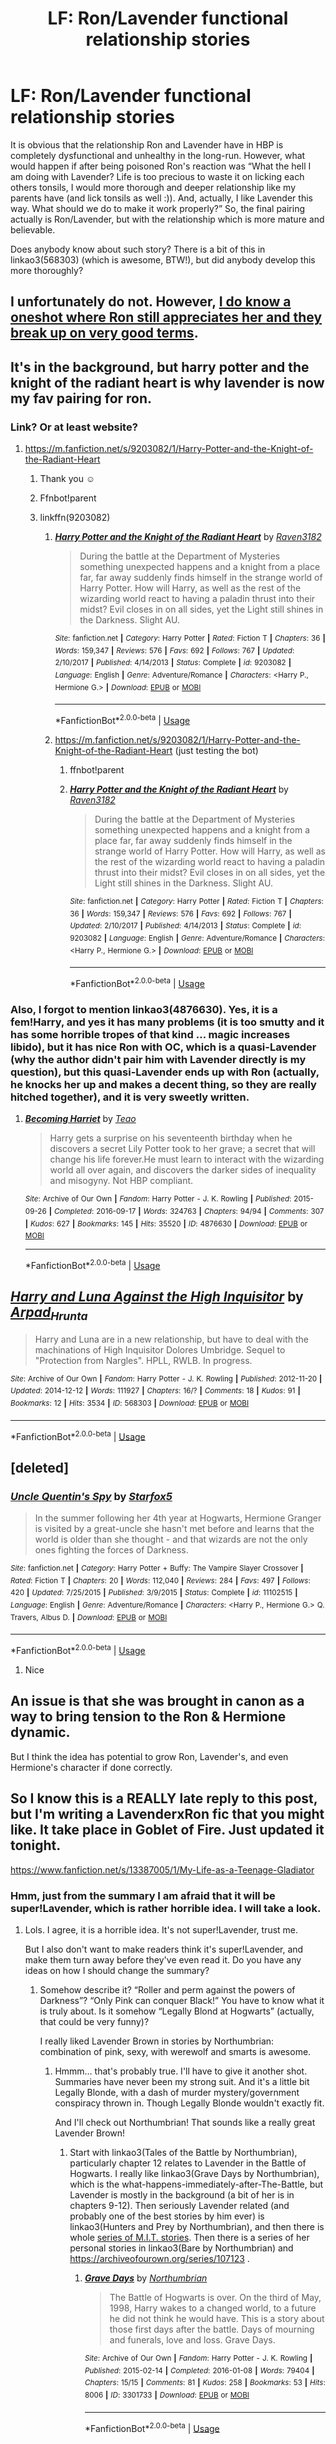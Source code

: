 #+TITLE: LF: Ron/Lavender functional relationship stories

* LF: Ron/Lavender functional relationship stories
:PROPERTIES:
:Author: ceplma
:Score: 8
:DateUnix: 1560594068.0
:DateShort: 2019-Jun-15
:FlairText: What's That Fic?
:END:
It is obvious that the relationship Ron and Lavender have in HBP is completely dysfunctional and unhealthy in the long-run. However, what would happen if after being poisoned Ron's reaction was “What the hell I am doing with Lavender? Life is too precious to waste it on licking each others tonsils, I would more thorough and deeper relationship like my parents have (and lick tonsils as well :)). And, actually, I like Lavender this way. What should we do to make it work properly?” So, the final pairing actually is Ron/Lavender, but with the relationship which is more mature and believable.

Does anybody know about such story? There is a bit of this in linkao3(568303) (which is awesome, BTW!), but did anybody develop this more thoroughly?


** I unfortunately do not. However, [[https://windschildfanfictionwriter.tumblr.com/post/182811252478/nice-things][I do know a oneshot where Ron still appreciates her and they break up on very good terms]].
:PROPERTIES:
:Author: Englishhedgehog13
:Score: 6
:DateUnix: 1560595511.0
:DateShort: 2019-Jun-15
:END:


** It's in the background, but harry potter and the knight of the radiant heart is why lavender is now my fav pairing for ron.
:PROPERTIES:
:Score: 3
:DateUnix: 1560597277.0
:DateShort: 2019-Jun-15
:END:

*** Link? Or at least website?
:PROPERTIES:
:Author: Katia203
:Score: 2
:DateUnix: 1560600020.0
:DateShort: 2019-Jun-15
:END:

**** [[https://m.fanfiction.net/s/9203082/1/Harry-Potter-and-the-Knight-of-the-Radiant-Heart]]
:PROPERTIES:
:Score: 3
:DateUnix: 1560600713.0
:DateShort: 2019-Jun-15
:END:

***** Thank you ☺
:PROPERTIES:
:Author: Katia203
:Score: 1
:DateUnix: 1560608993.0
:DateShort: 2019-Jun-15
:END:


***** Ffnbot!parent
:PROPERTIES:
:Score: 1
:DateUnix: 1560609884.0
:DateShort: 2019-Jun-15
:END:


***** linkffn(9203082)
:PROPERTIES:
:Author: ceplma
:Score: 1
:DateUnix: 1560672140.0
:DateShort: 2019-Jun-16
:END:

****** [[https://www.fanfiction.net/s/9203082/1/][*/Harry Potter and the Knight of the Radiant Heart/*]] by [[https://www.fanfiction.net/u/1718773/Raven3182][/Raven3182/]]

#+begin_quote
  During the battle at the Department of Mysteries something unexpected happens and a knight from a place far, far away suddenly finds himself in the strange world of Harry Potter. How will Harry, as well as the rest of the wizarding world react to having a paladin thrust into their midst? Evil closes in on all sides, yet the Light still shines in the Darkness. Slight AU.
#+end_quote

^{/Site/:} ^{fanfiction.net} ^{*|*} ^{/Category/:} ^{Harry} ^{Potter} ^{*|*} ^{/Rated/:} ^{Fiction} ^{T} ^{*|*} ^{/Chapters/:} ^{36} ^{*|*} ^{/Words/:} ^{159,347} ^{*|*} ^{/Reviews/:} ^{576} ^{*|*} ^{/Favs/:} ^{692} ^{*|*} ^{/Follows/:} ^{767} ^{*|*} ^{/Updated/:} ^{2/10/2017} ^{*|*} ^{/Published/:} ^{4/14/2013} ^{*|*} ^{/Status/:} ^{Complete} ^{*|*} ^{/id/:} ^{9203082} ^{*|*} ^{/Language/:} ^{English} ^{*|*} ^{/Genre/:} ^{Adventure/Romance} ^{*|*} ^{/Characters/:} ^{<Harry} ^{P.,} ^{Hermione} ^{G.>} ^{*|*} ^{/Download/:} ^{[[http://www.ff2ebook.com/old/ffn-bot/index.php?id=9203082&source=ff&filetype=epub][EPUB]]} ^{or} ^{[[http://www.ff2ebook.com/old/ffn-bot/index.php?id=9203082&source=ff&filetype=mobi][MOBI]]}

--------------

*FanfictionBot*^{2.0.0-beta} | [[https://github.com/tusing/reddit-ffn-bot/wiki/Usage][Usage]]
:PROPERTIES:
:Author: FanfictionBot
:Score: 1
:DateUnix: 1560672153.0
:DateShort: 2019-Jun-16
:END:


****** [[https://m.fanfiction.net/s/9203082/1/Harry-Potter-and-the-Knight-of-the-Radiant-Heart]] (just testing the bot)
:PROPERTIES:
:Author: ceplma
:Score: 1
:DateUnix: 1560672426.0
:DateShort: 2019-Jun-16
:END:

******* ffnbot!parent
:PROPERTIES:
:Author: ceplma
:Score: 1
:DateUnix: 1560672473.0
:DateShort: 2019-Jun-16
:END:


******* [[https://www.fanfiction.net/s/9203082/1/][*/Harry Potter and the Knight of the Radiant Heart/*]] by [[https://www.fanfiction.net/u/1718773/Raven3182][/Raven3182/]]

#+begin_quote
  During the battle at the Department of Mysteries something unexpected happens and a knight from a place far, far away suddenly finds himself in the strange world of Harry Potter. How will Harry, as well as the rest of the wizarding world react to having a paladin thrust into their midst? Evil closes in on all sides, yet the Light still shines in the Darkness. Slight AU.
#+end_quote

^{/Site/:} ^{fanfiction.net} ^{*|*} ^{/Category/:} ^{Harry} ^{Potter} ^{*|*} ^{/Rated/:} ^{Fiction} ^{T} ^{*|*} ^{/Chapters/:} ^{36} ^{*|*} ^{/Words/:} ^{159,347} ^{*|*} ^{/Reviews/:} ^{576} ^{*|*} ^{/Favs/:} ^{692} ^{*|*} ^{/Follows/:} ^{767} ^{*|*} ^{/Updated/:} ^{2/10/2017} ^{*|*} ^{/Published/:} ^{4/14/2013} ^{*|*} ^{/Status/:} ^{Complete} ^{*|*} ^{/id/:} ^{9203082} ^{*|*} ^{/Language/:} ^{English} ^{*|*} ^{/Genre/:} ^{Adventure/Romance} ^{*|*} ^{/Characters/:} ^{<Harry} ^{P.,} ^{Hermione} ^{G.>} ^{*|*} ^{/Download/:} ^{[[http://www.ff2ebook.com/old/ffn-bot/index.php?id=9203082&source=ff&filetype=epub][EPUB]]} ^{or} ^{[[http://www.ff2ebook.com/old/ffn-bot/index.php?id=9203082&source=ff&filetype=mobi][MOBI]]}

--------------

*FanfictionBot*^{2.0.0-beta} | [[https://github.com/tusing/reddit-ffn-bot/wiki/Usage][Usage]]
:PROPERTIES:
:Author: FanfictionBot
:Score: 1
:DateUnix: 1560672503.0
:DateShort: 2019-Jun-16
:END:


*** Also, I forgot to mention linkao3(4876630). Yes, it is a fem!Harry, and yes it has many problems (it is too smutty and it has some horrible tropes of that kind ... magic increases libido), but it has nice Ron with OC, which is a quasi-Lavender (why the author didn't pair him with Lavender directly is my question), but this quasi-Lavender ends up with Ron (actually, he knocks her up and makes a decent thing, so they are really hitched together), and it is very sweetly written.
:PROPERTIES:
:Author: ceplma
:Score: 1
:DateUnix: 1560609524.0
:DateShort: 2019-Jun-15
:END:

**** [[https://archiveofourown.org/works/4876630][*/Becoming Harriet/*]] by [[https://www.archiveofourown.org/users/Teao/pseuds/Teao][/Teao/]]

#+begin_quote
  Harry gets a surprise on his seventeenth birthday when he discovers a secret Lily Potter took to her grave; a secret that will change his life forever.He must learn to interact with the wizarding world all over again, and discovers the darker sides of inequality and misogyny. Not HBP compliant.
#+end_quote

^{/Site/:} ^{Archive} ^{of} ^{Our} ^{Own} ^{*|*} ^{/Fandom/:} ^{Harry} ^{Potter} ^{-} ^{J.} ^{K.} ^{Rowling} ^{*|*} ^{/Published/:} ^{2015-09-26} ^{*|*} ^{/Completed/:} ^{2016-09-17} ^{*|*} ^{/Words/:} ^{324763} ^{*|*} ^{/Chapters/:} ^{94/94} ^{*|*} ^{/Comments/:} ^{307} ^{*|*} ^{/Kudos/:} ^{627} ^{*|*} ^{/Bookmarks/:} ^{145} ^{*|*} ^{/Hits/:} ^{35520} ^{*|*} ^{/ID/:} ^{4876630} ^{*|*} ^{/Download/:} ^{[[https://archiveofourown.org/downloads/4876630/Becoming%20Harriet.epub?updated_at=1557684816][EPUB]]} ^{or} ^{[[https://archiveofourown.org/downloads/4876630/Becoming%20Harriet.mobi?updated_at=1557684816][MOBI]]}

--------------

*FanfictionBot*^{2.0.0-beta} | [[https://github.com/tusing/reddit-ffn-bot/wiki/Usage][Usage]]
:PROPERTIES:
:Author: FanfictionBot
:Score: 1
:DateUnix: 1560609535.0
:DateShort: 2019-Jun-15
:END:


** [[https://archiveofourown.org/works/568303][*/Harry and Luna Against the High Inquisitor/*]] by [[https://www.archiveofourown.org/users/Arpad_Hrunta/pseuds/Arpad_Hrunta][/Arpad_Hrunta/]]

#+begin_quote
  Harry and Luna are in a new relationship, but have to deal with the machinations of High Inquisitor Dolores Umbridge. Sequel to "Protection from Nargles". HPLL, RWLB. In progress.
#+end_quote

^{/Site/:} ^{Archive} ^{of} ^{Our} ^{Own} ^{*|*} ^{/Fandom/:} ^{Harry} ^{Potter} ^{-} ^{J.} ^{K.} ^{Rowling} ^{*|*} ^{/Published/:} ^{2012-11-20} ^{*|*} ^{/Updated/:} ^{2014-12-12} ^{*|*} ^{/Words/:} ^{111927} ^{*|*} ^{/Chapters/:} ^{16/?} ^{*|*} ^{/Comments/:} ^{18} ^{*|*} ^{/Kudos/:} ^{91} ^{*|*} ^{/Bookmarks/:} ^{12} ^{*|*} ^{/Hits/:} ^{3534} ^{*|*} ^{/ID/:} ^{568303} ^{*|*} ^{/Download/:} ^{[[https://archiveofourown.org/downloads/568303/Harry%20and%20Luna%20Against.epub?updated_at=1418452659][EPUB]]} ^{or} ^{[[https://archiveofourown.org/downloads/568303/Harry%20and%20Luna%20Against.mobi?updated_at=1418452659][MOBI]]}

--------------

*FanfictionBot*^{2.0.0-beta} | [[https://github.com/tusing/reddit-ffn-bot/wiki/Usage][Usage]]
:PROPERTIES:
:Author: FanfictionBot
:Score: 1
:DateUnix: 1560594079.0
:DateShort: 2019-Jun-15
:END:


** [deleted]
:PROPERTIES:
:Score: 1
:DateUnix: 1560609767.0
:DateShort: 2019-Jun-15
:END:

*** [[https://www.fanfiction.net/s/11102515/1/][*/Uncle Quentin's Spy/*]] by [[https://www.fanfiction.net/u/2548648/Starfox5][/Starfox5/]]

#+begin_quote
  In the summer following her 4th year at Hogwarts, Hermione Granger is visited by a great-uncle she hasn't met before and learns that the world is older than she thought - and that wizards are not the only ones fighting the forces of Darkness.
#+end_quote

^{/Site/:} ^{fanfiction.net} ^{*|*} ^{/Category/:} ^{Harry} ^{Potter} ^{+} ^{Buffy:} ^{The} ^{Vampire} ^{Slayer} ^{Crossover} ^{*|*} ^{/Rated/:} ^{Fiction} ^{T} ^{*|*} ^{/Chapters/:} ^{20} ^{*|*} ^{/Words/:} ^{112,040} ^{*|*} ^{/Reviews/:} ^{284} ^{*|*} ^{/Favs/:} ^{497} ^{*|*} ^{/Follows/:} ^{420} ^{*|*} ^{/Updated/:} ^{7/25/2015} ^{*|*} ^{/Published/:} ^{3/9/2015} ^{*|*} ^{/Status/:} ^{Complete} ^{*|*} ^{/id/:} ^{11102515} ^{*|*} ^{/Language/:} ^{English} ^{*|*} ^{/Genre/:} ^{Adventure/Romance} ^{*|*} ^{/Characters/:} ^{<Harry} ^{P.,} ^{Hermione} ^{G.>} ^{Q.} ^{Travers,} ^{Albus} ^{D.} ^{*|*} ^{/Download/:} ^{[[http://www.ff2ebook.com/old/ffn-bot/index.php?id=11102515&source=ff&filetype=epub][EPUB]]} ^{or} ^{[[http://www.ff2ebook.com/old/ffn-bot/index.php?id=11102515&source=ff&filetype=mobi][MOBI]]}

--------------

*FanfictionBot*^{2.0.0-beta} | [[https://github.com/tusing/reddit-ffn-bot/wiki/Usage][Usage]]
:PROPERTIES:
:Author: FanfictionBot
:Score: 1
:DateUnix: 1560609774.0
:DateShort: 2019-Jun-15
:END:

**** Nice
:PROPERTIES:
:Author: LeEpicRedditor69
:Score: 1
:DateUnix: 1560609780.0
:DateShort: 2019-Jun-15
:END:


** An issue is that she was brought in canon as a way to bring tension to the Ron & Hermione dynamic.

But I think the idea has potential to grow Ron, Lavender's, and even Hermione's character if done correctly.
:PROPERTIES:
:Score: 1
:DateUnix: 1560636848.0
:DateShort: 2019-Jun-16
:END:


** So I know this is a REALLY late reply to this post, but I'm writing a LavenderxRon fic that you might like. It take place in Goblet of Fire. Just updated it tonight.

[[https://www.fanfiction.net/s/13387005/1/My-Life-as-a-Teenage-Gladiator]]
:PROPERTIES:
:Author: lizthestarfish1
:Score: 1
:DateUnix: 1572163855.0
:DateShort: 2019-Oct-27
:END:

*** Hmm, just from the summary I am afraid that it will be super!Lavender, which is rather horrible idea. I will take a look.
:PROPERTIES:
:Author: ceplma
:Score: 1
:DateUnix: 1572164807.0
:DateShort: 2019-Oct-27
:END:

**** Lols. I agree, it is a horrible idea. It's not super!Lavender, trust me.

But I also don't want to make readers think it's super!Lavender, and make them turn away before they've even read it. Do you have any ideas on how I should change the summary?
:PROPERTIES:
:Author: lizthestarfish1
:Score: 1
:DateUnix: 1572164959.0
:DateShort: 2019-Oct-27
:END:

***** Somehow describe it? “Roller and perm against the powers of Darkness”? “Only Pink can conquer Black!” You have to know what it is truly about. Is it somehow “Legally Blond at Hogwarts” (actually, that could be very funny)?

I really liked Lavender Brown in stories by Northumbrian: combination of pink, sexy, with werewolf and smarts is awesome.
:PROPERTIES:
:Author: ceplma
:Score: 1
:DateUnix: 1572166617.0
:DateShort: 2019-Oct-27
:END:

****** Hmmm... that's probably true. I'll have to give it another shot. Summaries have never been my strong suit. And it's a little bit Legally Blonde, with a dash of murder mystery/government conspiracy thrown in. Though Legally Blonde wouldn't exactly fit.

And I'll check out Northumbrian! That sounds like a really great Lavender Brown!
:PROPERTIES:
:Author: lizthestarfish1
:Score: 1
:DateUnix: 1572167221.0
:DateShort: 2019-Oct-27
:END:

******* Start with linkao3(Tales of the Battle by Northumbrian), particularly chapter 12 relates to Lavender in the Battle of Hogwarts. I really like linkao3(Grave Days by Northumbrian), which is the what-happens-immediately-after-The-Battle, but Lavender is mostly in the background (a bit of her is in chapters 9-12). Then seriously Lavender related (and probably one of the best stories by him ever) is linkao3(Hunters and Prey by Northumbrian), and then there is whole [[https://archiveofourown.org/series/104579][series of M.I.T. stories]]. Then there is a series of her personal stories in linkao3(Bare by Northumbrian) and [[https://archiveofourown.org/series/107123]] .
:PROPERTIES:
:Author: ceplma
:Score: 1
:DateUnix: 1572193590.0
:DateShort: 2019-Oct-27
:END:

******** [[https://archiveofourown.org/works/3301733][*/Grave Days/*]] by [[https://www.archiveofourown.org/users/Northumbrian/pseuds/Northumbrian][/Northumbrian/]]

#+begin_quote
  The Battle of Hogwarts is over. On the third of May, 1998, Harry wakes to a changed world, to a future he did not think he would have. This is a story about those first days after the battle. Days of mourning and funerals, love and loss. Grave Days.
#+end_quote

^{/Site/:} ^{Archive} ^{of} ^{Our} ^{Own} ^{*|*} ^{/Fandom/:} ^{Harry} ^{Potter} ^{-} ^{J.} ^{K.} ^{Rowling} ^{*|*} ^{/Published/:} ^{2015-02-14} ^{*|*} ^{/Completed/:} ^{2016-01-08} ^{*|*} ^{/Words/:} ^{79404} ^{*|*} ^{/Chapters/:} ^{15/15} ^{*|*} ^{/Comments/:} ^{81} ^{*|*} ^{/Kudos/:} ^{258} ^{*|*} ^{/Bookmarks/:} ^{53} ^{*|*} ^{/Hits/:} ^{8006} ^{*|*} ^{/ID/:} ^{3301733} ^{*|*} ^{/Download/:} ^{[[https://archiveofourown.org/downloads/3301733/Grave%20Days.epub?updated_at=1493270704][EPUB]]} ^{or} ^{[[https://archiveofourown.org/downloads/3301733/Grave%20Days.mobi?updated_at=1493270704][MOBI]]}

--------------

*FanfictionBot*^{2.0.0-beta} | [[https://github.com/tusing/reddit-ffn-bot/wiki/Usage][Usage]]
:PROPERTIES:
:Author: FanfictionBot
:Score: 1
:DateUnix: 1572193718.0
:DateShort: 2019-Oct-27
:END:
